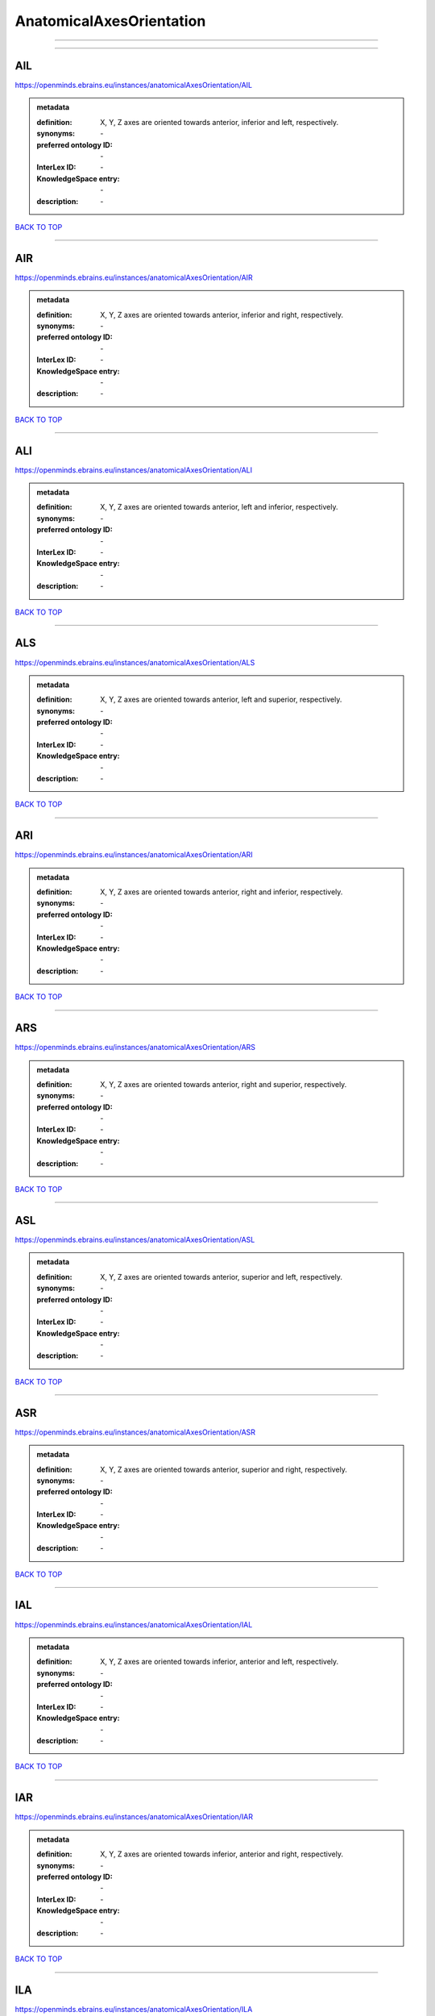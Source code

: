 #########################
AnatomicalAxesOrientation
#########################

------------

------------

AIL
---

https://openminds.ebrains.eu/instances/anatomicalAxesOrientation/AIL

.. admonition:: metadata

   :definition: X, Y, Z axes are oriented towards anterior, inferior and left, respectively.
   :synonyms: \-
   :preferred ontology ID: \-
   :InterLex ID: \-
   :KnowledgeSpace entry: \-
   :description: \-

`BACK TO TOP <AnatomicalAxesOrientation_>`_

------------

AIR
---

https://openminds.ebrains.eu/instances/anatomicalAxesOrientation/AIR

.. admonition:: metadata

   :definition: X, Y, Z axes are oriented towards anterior, inferior and right, respectively.
   :synonyms: \-
   :preferred ontology ID: \-
   :InterLex ID: \-
   :KnowledgeSpace entry: \-
   :description: \-

`BACK TO TOP <AnatomicalAxesOrientation_>`_

------------

ALI
---

https://openminds.ebrains.eu/instances/anatomicalAxesOrientation/ALI

.. admonition:: metadata

   :definition: X, Y, Z axes are oriented towards anterior, left and inferior, respectively.
   :synonyms: \-
   :preferred ontology ID: \-
   :InterLex ID: \-
   :KnowledgeSpace entry: \-
   :description: \-

`BACK TO TOP <AnatomicalAxesOrientation_>`_

------------

ALS
---

https://openminds.ebrains.eu/instances/anatomicalAxesOrientation/ALS

.. admonition:: metadata

   :definition: X, Y, Z axes are oriented towards anterior, left and superior, respectively.
   :synonyms: \-
   :preferred ontology ID: \-
   :InterLex ID: \-
   :KnowledgeSpace entry: \-
   :description: \-

`BACK TO TOP <AnatomicalAxesOrientation_>`_

------------

ARI
---

https://openminds.ebrains.eu/instances/anatomicalAxesOrientation/ARI

.. admonition:: metadata

   :definition: X, Y, Z axes are oriented towards anterior, right and inferior, respectively.
   :synonyms: \-
   :preferred ontology ID: \-
   :InterLex ID: \-
   :KnowledgeSpace entry: \-
   :description: \-

`BACK TO TOP <AnatomicalAxesOrientation_>`_

------------

ARS
---

https://openminds.ebrains.eu/instances/anatomicalAxesOrientation/ARS

.. admonition:: metadata

   :definition: X, Y, Z axes are oriented towards anterior, right and superior, respectively.
   :synonyms: \-
   :preferred ontology ID: \-
   :InterLex ID: \-
   :KnowledgeSpace entry: \-
   :description: \-

`BACK TO TOP <AnatomicalAxesOrientation_>`_

------------

ASL
---

https://openminds.ebrains.eu/instances/anatomicalAxesOrientation/ASL

.. admonition:: metadata

   :definition: X, Y, Z axes are oriented towards anterior, superior and left, respectively.
   :synonyms: \-
   :preferred ontology ID: \-
   :InterLex ID: \-
   :KnowledgeSpace entry: \-
   :description: \-

`BACK TO TOP <AnatomicalAxesOrientation_>`_

------------

ASR
---

https://openminds.ebrains.eu/instances/anatomicalAxesOrientation/ASR

.. admonition:: metadata

   :definition: X, Y, Z axes are oriented towards anterior, superior and right, respectively.
   :synonyms: \-
   :preferred ontology ID: \-
   :InterLex ID: \-
   :KnowledgeSpace entry: \-
   :description: \-

`BACK TO TOP <AnatomicalAxesOrientation_>`_

------------

IAL
---

https://openminds.ebrains.eu/instances/anatomicalAxesOrientation/IAL

.. admonition:: metadata

   :definition: X, Y, Z axes are oriented towards inferior, anterior and left, respectively.
   :synonyms: \-
   :preferred ontology ID: \-
   :InterLex ID: \-
   :KnowledgeSpace entry: \-
   :description: \-

`BACK TO TOP <AnatomicalAxesOrientation_>`_

------------

IAR
---

https://openminds.ebrains.eu/instances/anatomicalAxesOrientation/IAR

.. admonition:: metadata

   :definition: X, Y, Z axes are oriented towards inferior, anterior and right, respectively.
   :synonyms: \-
   :preferred ontology ID: \-
   :InterLex ID: \-
   :KnowledgeSpace entry: \-
   :description: \-

`BACK TO TOP <AnatomicalAxesOrientation_>`_

------------

ILA
---

https://openminds.ebrains.eu/instances/anatomicalAxesOrientation/ILA

.. admonition:: metadata

   :definition: X, Y, Z axes are oriented towards inferior, left and anterior, respectively.
   :synonyms: \-
   :preferred ontology ID: \-
   :InterLex ID: \-
   :KnowledgeSpace entry: \-
   :description: \-

`BACK TO TOP <AnatomicalAxesOrientation_>`_

------------

ILP
---

https://openminds.ebrains.eu/instances/anatomicalAxesOrientation/ILP

.. admonition:: metadata

   :definition: X, Y, Z axes are oriented towards inferior, left and posterior, respectively.
   :synonyms: \-
   :preferred ontology ID: \-
   :InterLex ID: \-
   :KnowledgeSpace entry: \-
   :description: \-

`BACK TO TOP <AnatomicalAxesOrientation_>`_

------------

IPL
---

https://openminds.ebrains.eu/instances/anatomicalAxesOrientation/IPL

.. admonition:: metadata

   :definition: X, Y, Z axes are oriented towards inferior, posterior and left, respectively.
   :synonyms: \-
   :preferred ontology ID: \-
   :InterLex ID: \-
   :KnowledgeSpace entry: \-
   :description: \-

`BACK TO TOP <AnatomicalAxesOrientation_>`_

------------

IPR
---

https://openminds.ebrains.eu/instances/anatomicalAxesOrientation/IPR

.. admonition:: metadata

   :definition: X, Y, Z axes are oriented towards inferior, posterior and right, respectively.
   :synonyms: \-
   :preferred ontology ID: \-
   :InterLex ID: \-
   :KnowledgeSpace entry: \-
   :description: \-

`BACK TO TOP <AnatomicalAxesOrientation_>`_

------------

IRA
---

https://openminds.ebrains.eu/instances/anatomicalAxesOrientation/IRA

.. admonition:: metadata

   :definition: X, Y, Z axes are oriented towards inferior, right and anterior, respectively.
   :synonyms: \-
   :preferred ontology ID: \-
   :InterLex ID: \-
   :KnowledgeSpace entry: \-
   :description: \-

`BACK TO TOP <AnatomicalAxesOrientation_>`_

------------

IRP
---

https://openminds.ebrains.eu/instances/anatomicalAxesOrientation/IRP

.. admonition:: metadata

   :definition: X, Y, Z axes are oriented towards inferior, right and posterior, respectively.
   :synonyms: \-
   :preferred ontology ID: \-
   :InterLex ID: \-
   :KnowledgeSpace entry: \-
   :description: \-

`BACK TO TOP <AnatomicalAxesOrientation_>`_

------------

LAI
---

https://openminds.ebrains.eu/instances/anatomicalAxesOrientation/LAI

.. admonition:: metadata

   :definition: X, Y, Z axes are oriented towards left, anterior and inferior, respectively.
   :synonyms: \-
   :preferred ontology ID: \-
   :InterLex ID: \-
   :KnowledgeSpace entry: \-
   :description: \-

`BACK TO TOP <AnatomicalAxesOrientation_>`_

------------

LAS
---

https://openminds.ebrains.eu/instances/anatomicalAxesOrientation/LAS

.. admonition:: metadata

   :definition: X, Y, Z axes are oriented towards left, anterior and superior, respectively.
   :synonyms: \-
   :preferred ontology ID: \-
   :InterLex ID: \-
   :KnowledgeSpace entry: \-
   :description: \-

`BACK TO TOP <AnatomicalAxesOrientation_>`_

------------

LIA
---

https://openminds.ebrains.eu/instances/anatomicalAxesOrientation/LIA

.. admonition:: metadata

   :definition: X, Y, Z axes are oriented towards left, inferior and anterior, respectively.
   :synonyms: \-
   :preferred ontology ID: \-
   :InterLex ID: \-
   :KnowledgeSpace entry: \-
   :description: \-

`BACK TO TOP <AnatomicalAxesOrientation_>`_

------------

LIP
---

https://openminds.ebrains.eu/instances/anatomicalAxesOrientation/LIP

.. admonition:: metadata

   :definition: X, Y, Z axes are oriented towards left, inferior and posterior, respectively.
   :synonyms: \-
   :preferred ontology ID: \-
   :InterLex ID: \-
   :KnowledgeSpace entry: \-
   :description: \-

`BACK TO TOP <AnatomicalAxesOrientation_>`_

------------

LPI
---

https://openminds.ebrains.eu/instances/anatomicalAxesOrientation/LPI

.. admonition:: metadata

   :definition: X, Y, Z axes are oriented towards left, posterior and inferior, respectively.
   :synonyms: \-
   :preferred ontology ID: \-
   :InterLex ID: \-
   :KnowledgeSpace entry: \-
   :description: \-

`BACK TO TOP <AnatomicalAxesOrientation_>`_

------------

LPS
---

https://openminds.ebrains.eu/instances/anatomicalAxesOrientation/LPS

.. admonition:: metadata

   :definition: X, Y, Z axes are oriented towards left, posterior and superior, respectively.
   :synonyms: \-
   :preferred ontology ID: \-
   :InterLex ID: \-
   :KnowledgeSpace entry: \-
   :description: \-

`BACK TO TOP <AnatomicalAxesOrientation_>`_

------------

LSA
---

https://openminds.ebrains.eu/instances/anatomicalAxesOrientation/LSA

.. admonition:: metadata

   :definition: X, Y, Z axes are oriented towards left, superior and anterior, respectively.
   :synonyms: \-
   :preferred ontology ID: \-
   :InterLex ID: \-
   :KnowledgeSpace entry: \-
   :description: \-

`BACK TO TOP <AnatomicalAxesOrientation_>`_

------------

LSP
---

https://openminds.ebrains.eu/instances/anatomicalAxesOrientation/LSP

.. admonition:: metadata

   :definition: X, Y, Z axes are oriented towards left, superior and posterior, respectively.
   :synonyms: \-
   :preferred ontology ID: \-
   :InterLex ID: \-
   :KnowledgeSpace entry: \-
   :description: \-

`BACK TO TOP <AnatomicalAxesOrientation_>`_

------------

PIL
---

https://openminds.ebrains.eu/instances/anatomicalAxesOrientation/PIL

.. admonition:: metadata

   :definition: X, Y, Z axes are oriented towards posterior, inferior and left, respectively.
   :synonyms: \-
   :preferred ontology ID: \-
   :InterLex ID: \-
   :KnowledgeSpace entry: \-
   :description: \-

`BACK TO TOP <AnatomicalAxesOrientation_>`_

------------

PIR
---

https://openminds.ebrains.eu/instances/anatomicalAxesOrientation/PIR

.. admonition:: metadata

   :definition: X, Y, Z axes are oriented towards posterior, inferior and right, respectively.
   :synonyms: \-
   :preferred ontology ID: \-
   :InterLex ID: \-
   :KnowledgeSpace entry: \-
   :description: \-

`BACK TO TOP <AnatomicalAxesOrientation_>`_

------------

PLI
---

https://openminds.ebrains.eu/instances/anatomicalAxesOrientation/PLI

.. admonition:: metadata

   :definition: X, Y, Z axes are oriented towards posterior, left and inferior, respectively.
   :synonyms: \-
   :preferred ontology ID: \-
   :InterLex ID: \-
   :KnowledgeSpace entry: \-
   :description: \-

`BACK TO TOP <AnatomicalAxesOrientation_>`_

------------

PLS
---

https://openminds.ebrains.eu/instances/anatomicalAxesOrientation/PLS

.. admonition:: metadata

   :definition: X, Y, Z axes are oriented towards posterior, left and superior, respectively.
   :synonyms: \-
   :preferred ontology ID: \-
   :InterLex ID: \-
   :KnowledgeSpace entry: \-
   :description: \-

`BACK TO TOP <AnatomicalAxesOrientation_>`_

------------

PRI
---

https://openminds.ebrains.eu/instances/anatomicalAxesOrientation/PRI

.. admonition:: metadata

   :definition: X, Y, Z axes are oriented towards posterior, right and inferior, respectively.
   :synonyms: \-
   :preferred ontology ID: \-
   :InterLex ID: \-
   :KnowledgeSpace entry: \-
   :description: \-

`BACK TO TOP <AnatomicalAxesOrientation_>`_

------------

PRS
---

https://openminds.ebrains.eu/instances/anatomicalAxesOrientation/PRS

.. admonition:: metadata

   :definition: X, Y, Z axes are oriented towards posterior, right and superior, respectively.
   :synonyms: \-
   :preferred ontology ID: \-
   :InterLex ID: \-
   :KnowledgeSpace entry: \-
   :description: \-

`BACK TO TOP <AnatomicalAxesOrientation_>`_

------------

PSL
---

https://openminds.ebrains.eu/instances/anatomicalAxesOrientation/PSL

.. admonition:: metadata

   :definition: X, Y, Z axes are oriented towards posterior, superior and left, respectively.
   :synonyms: \-
   :preferred ontology ID: \-
   :InterLex ID: \-
   :KnowledgeSpace entry: \-
   :description: \-

`BACK TO TOP <AnatomicalAxesOrientation_>`_

------------

PSR
---

https://openminds.ebrains.eu/instances/anatomicalAxesOrientation/PSR

.. admonition:: metadata

   :definition: X, Y, Z axes are oriented towards posterior, superior and right, respectively.
   :synonyms: \-
   :preferred ontology ID: \-
   :InterLex ID: \-
   :KnowledgeSpace entry: \-
   :description: \-

`BACK TO TOP <AnatomicalAxesOrientation_>`_

------------

RAI
---

https://openminds.ebrains.eu/instances/anatomicalAxesOrientation/RAI

.. admonition:: metadata

   :definition: X, Y, Z axes are oriented towards right, anterior and inferior, respectively.
   :synonyms: \-
   :preferred ontology ID: \-
   :InterLex ID: \-
   :KnowledgeSpace entry: \-
   :description: \-

`BACK TO TOP <AnatomicalAxesOrientation_>`_

------------

RAS
---

https://openminds.ebrains.eu/instances/anatomicalAxesOrientation/RAS

.. admonition:: metadata

   :definition: X, Y, Z axes are oriented towards right, anterior and superior, respectively.
   :synonyms: \-
   :preferred ontology ID: \-
   :InterLex ID: \-
   :KnowledgeSpace entry: \-
   :description: \-

`BACK TO TOP <AnatomicalAxesOrientation_>`_

------------

RIA
---

https://openminds.ebrains.eu/instances/anatomicalAxesOrientation/RIA

.. admonition:: metadata

   :definition: X, Y, Z axes are oriented towards right, inferior and anterior, respectively.
   :synonyms: \-
   :preferred ontology ID: \-
   :InterLex ID: \-
   :KnowledgeSpace entry: \-
   :description: \-

`BACK TO TOP <AnatomicalAxesOrientation_>`_

------------

RIP
---

https://openminds.ebrains.eu/instances/anatomicalAxesOrientation/RIP

.. admonition:: metadata

   :definition: X, Y, Z axes are oriented towards right, inferior and posterior, respectively.
   :synonyms: \-
   :preferred ontology ID: \-
   :InterLex ID: \-
   :KnowledgeSpace entry: \-
   :description: \-

`BACK TO TOP <AnatomicalAxesOrientation_>`_

------------

RPI
---

https://openminds.ebrains.eu/instances/anatomicalAxesOrientation/RPI

.. admonition:: metadata

   :definition: X, Y, Z axes are oriented towards right, posterior and inferior, respectively.
   :synonyms: \-
   :preferred ontology ID: \-
   :InterLex ID: \-
   :KnowledgeSpace entry: \-
   :description: \-

`BACK TO TOP <AnatomicalAxesOrientation_>`_

------------

RPS
---

https://openminds.ebrains.eu/instances/anatomicalAxesOrientation/RPS

.. admonition:: metadata

   :definition: X, Y, Z axes are oriented towards right, posterior and superior, respectively.
   :synonyms: \-
   :preferred ontology ID: \-
   :InterLex ID: \-
   :KnowledgeSpace entry: \-
   :description: \-

`BACK TO TOP <AnatomicalAxesOrientation_>`_

------------

RSA
---

https://openminds.ebrains.eu/instances/anatomicalAxesOrientation/RSA

.. admonition:: metadata

   :definition: X, Y, Z axes are oriented towards right, superior and anterior, respectively.
   :synonyms: \-
   :preferred ontology ID: \-
   :InterLex ID: \-
   :KnowledgeSpace entry: \-
   :description: \-

`BACK TO TOP <AnatomicalAxesOrientation_>`_

------------

RSP
---

https://openminds.ebrains.eu/instances/anatomicalAxesOrientation/RSP

.. admonition:: metadata

   :definition: X, Y, Z axes are oriented towards right, superior and posterior, respectively.
   :synonyms: \-
   :preferred ontology ID: \-
   :InterLex ID: \-
   :KnowledgeSpace entry: \-
   :description: \-

`BACK TO TOP <AnatomicalAxesOrientation_>`_

------------

SAL
---

https://openminds.ebrains.eu/instances/anatomicalAxesOrientation/SAL

.. admonition:: metadata

   :definition: X, Y, Z axes are oriented towards superior, anterior and left, respectively.
   :synonyms: \-
   :preferred ontology ID: \-
   :InterLex ID: \-
   :KnowledgeSpace entry: \-
   :description: \-

`BACK TO TOP <AnatomicalAxesOrientation_>`_

------------

SAR
---

https://openminds.ebrains.eu/instances/anatomicalAxesOrientation/SAR

.. admonition:: metadata

   :definition: X, Y, Z axes are oriented towards superior, anterior and right, respectively.
   :synonyms: \-
   :preferred ontology ID: \-
   :InterLex ID: \-
   :KnowledgeSpace entry: \-
   :description: \-

`BACK TO TOP <AnatomicalAxesOrientation_>`_

------------

SLA
---

https://openminds.ebrains.eu/instances/anatomicalAxesOrientation/SLA

.. admonition:: metadata

   :definition: X, Y, Z axes are oriented towards superior, left and anterior, respectively.
   :synonyms: \-
   :preferred ontology ID: \-
   :InterLex ID: \-
   :KnowledgeSpace entry: \-
   :description: \-

`BACK TO TOP <AnatomicalAxesOrientation_>`_

------------

SLP
---

https://openminds.ebrains.eu/instances/anatomicalAxesOrientation/SLP

.. admonition:: metadata

   :definition: X, Y, Z axes are oriented towards superior, left and posterior, respectively.
   :synonyms: \-
   :preferred ontology ID: \-
   :InterLex ID: \-
   :KnowledgeSpace entry: \-
   :description: \-

`BACK TO TOP <AnatomicalAxesOrientation_>`_

------------

SPL
---

https://openminds.ebrains.eu/instances/anatomicalAxesOrientation/SPL

.. admonition:: metadata

   :definition: X, Y, Z axes are oriented towards superior, posterior and left, respectively.
   :synonyms: \-
   :preferred ontology ID: \-
   :InterLex ID: \-
   :KnowledgeSpace entry: \-
   :description: \-

`BACK TO TOP <AnatomicalAxesOrientation_>`_

------------

SPR
---

https://openminds.ebrains.eu/instances/anatomicalAxesOrientation/SPR

.. admonition:: metadata

   :definition: X, Y, Z axes are oriented towards superior, posterior and right, respectively.
   :synonyms: \-
   :preferred ontology ID: \-
   :InterLex ID: \-
   :KnowledgeSpace entry: \-
   :description: \-

`BACK TO TOP <AnatomicalAxesOrientation_>`_

------------

SRA
---

https://openminds.ebrains.eu/instances/anatomicalAxesOrientation/SRA

.. admonition:: metadata

   :definition: X, Y, Z axes are oriented towards superior, right and anterior, respectively.
   :synonyms: \-
   :preferred ontology ID: \-
   :InterLex ID: \-
   :KnowledgeSpace entry: \-
   :description: \-

`BACK TO TOP <AnatomicalAxesOrientation_>`_

------------

SRP
---

https://openminds.ebrains.eu/instances/anatomicalAxesOrientation/SRP

.. admonition:: metadata

   :definition: X, Y, Z axes are oriented towards superior, right and posterior, respectively.
   :synonyms: \-
   :preferred ontology ID: \-
   :InterLex ID: \-
   :KnowledgeSpace entry: \-
   :description: \-

`BACK TO TOP <AnatomicalAxesOrientation_>`_

------------

